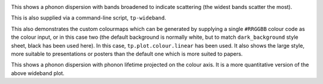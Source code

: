.. image:: wideband.png
   :alt: Phonon dispersion with broadened bands.

This shows a phonon dispersion with bands broadened to indicate
scattering (the widest bands scatter the most).

This is also supplied via a command-line script, ``tp-wideband``.

This also demonstrates the custom colourmaps which can be generated by
supplying a single ``#RRGGBB`` colour code as the colour input, or in
this case two (the default background is normally white, but to match
``dark_background`` style sheet, black has been used here). In this
case, ``tp.plot.colour.linear`` has been used. It also shows the large
style, more suitable to presentations or posters than the default one
which is more suited to papers.

.. image:: prophon.png
   :alt: Phonon dispersion with phonon lifetime projected.

This shows a phonon dispersion with phonon lifetime projected on the
colour axis. It is a more quantitative version of the above wideband
plot.
